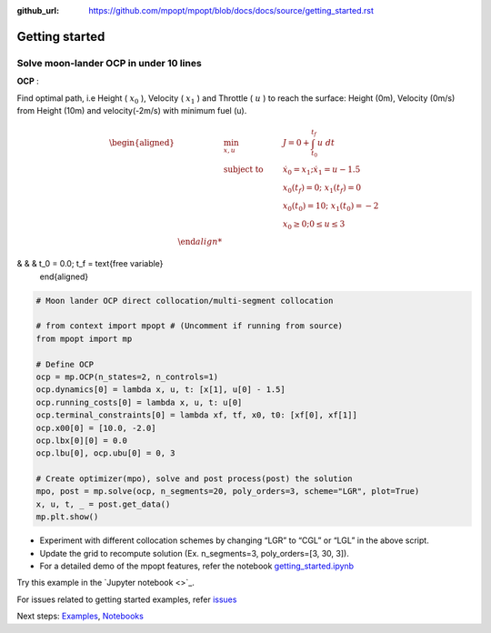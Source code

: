 :github_url: https://github.com/mpopt/mpopt/blob/docs/docs/source/getting_started.rst

.. title:: Getting started

###################
Getting started
###################

Solve moon-lander OCP in under 10 lines
-----------------------------------------

**OCP** :

Find optimal path, i.e Height ( :math:`x_0` ), Velocity (
:math:`x_1` ) and Throttle ( :math:`u` ) to reach the surface: Height
(0m), Velocity (0m/s) from Height (10m) and velocity(-2m/s) with minimum
fuel (u).

.. math::

   \begin{aligned}
   & \min_{x, u}        & \qquad & J = 0 + \int_{t_0}^{t_f}u\ dt\\
   & \text{subject to} &      & \dot{x_0} = x_1; \dot{x_1} = u - 1.5\\
    &                 &     & x_0(t_f) = 0; \ x_1(t_f) = 0\\
   &                  &      & x_0(t_0) = 10; \ x_1(t_0) = -2\\
   &                  &       & x_0 \geq 0; 0 \leq u \leq 3\\
&                 &     & t_0 = 0.0; t_f = \text{free variable}
  \end{aligned}

.. code:: python

   # Moon lander OCP direct collocation/multi-segment collocation

   # from context import mpopt # (Uncomment if running from source)
   from mpopt import mp

   # Define OCP
   ocp = mp.OCP(n_states=2, n_controls=1)
   ocp.dynamics[0] = lambda x, u, t: [x[1], u[0] - 1.5]
   ocp.running_costs[0] = lambda x, u, t: u[0]
   ocp.terminal_constraints[0] = lambda xf, tf, x0, t0: [xf[0], xf[1]]
   ocp.x00[0] = [10.0, -2.0]
   ocp.lbx[0][0] = 0.0
   ocp.lbu[0], ocp.ubu[0] = 0, 3

   # Create optimizer(mpo), solve and post process(post) the solution
   mpo, post = mp.solve(ocp, n_segments=20, poly_orders=3, scheme="LGR", plot=True)
   x, u, t, _ = post.get_data()
   mp.plt.show()

-  Experiment with different collocation schemes by changing “LGR” to
   “CGL” or “LGL” in the above script.
-  Update the grid to recompute solution (Ex. n_segments=3,
   poly_orders=[3, 30, 3]).
-  For a detailed demo of the mpopt features, refer the notebook
   `getting_started.ipynb <https://github.com/mpopt/mpopt/blob/master/docs/notebooks/getting_started.ipynb>`_

Try this example in the `Jupyter notebook <>`_.

For issues related to getting started examples, refer `issues <https://github.com/mpopt/mpopt/discussions/13>`_

Next steps: `Examples <Examples>`_, `Notebooks <Notebooks>`_
